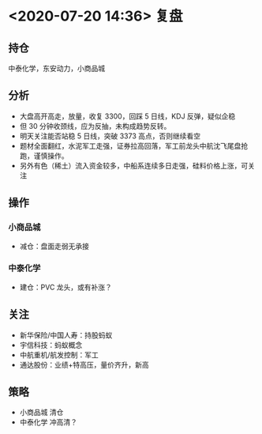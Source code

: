 * <2020-07-20 14:36> 复盘
** 持仓
   中泰化学，东安动力，小商品城
** 分析
   * 大盘高开高走，放量，收复 3300，回踩 5 日线，KDJ 反弹，疑似企稳
   * 但 30 分钟收颈线，应为反抽，未构成趋势反转。
   * 明天关注能否站稳 5 日线，突破 3373 高点，否则继续看空
   * 题材全面翻红，水泥军工走强，证券拉高回落，军工前龙头中航沈飞尾盘抢跑，谨慎操作。
   * 另外有色（稀土）流入资金较多，中船系连续多日走强，硅料价格上涨，可关注
** 操作
*** 小商品城
    * 减仓：盘面走弱无承接
*** 中泰化学
    * 建仓：PVC 龙头，或有补涨？
** 关注
   * 新华保险/中国人寿：持股蚂蚁
   * 宇信科技：蚂蚁概念
   * 中航重机/航发控制：军工
   * 通达股份：业绩+特高压，量价齐升，新高
** 策略
   * 小商品城  清仓
   * 中泰化学  冲高清？
